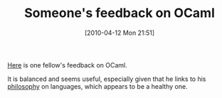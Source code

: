 #+POSTID: 4695
#+DATE: [2010-04-12 Mon 21:51]
#+OPTIONS: toc:nil num:nil todo:nil pri:nil tags:nil ^:nil TeX:nil
#+CATEGORY: Link
#+TAGS: ML, OCaml, Programming Language
#+TITLE: Someone's feedback on OCaml

[[http://sds.podval.org/ocaml-sucks.html][Here]] is one fellow's feedback on OCaml. 

It is balanced and seems useful, especially given that he links to his [[http://sds.podval.org/tool.html][philosophy]] on languages, which appears to be a healthy one.



